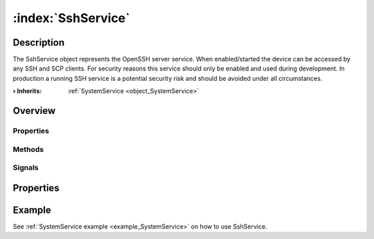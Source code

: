 
.. _object_SshService:


:index:`SshService`
-------------------

Description
***********

The SshService object represents the OpenSSH server service. When enabled/started the device can be accessed by any SSH and SCP clients. For security reasons this service should only be enabled and used during development. In production a running SSH service is a potential security risk and should be avoided under all circumstances.

:**› Inherits**: :ref:`SystemService <object_SystemService>`

Overview
********

Properties
++++++++++

.. hlist::
  :columns: 1

  * :ref:`SystemService.description <property_SystemService_description>`
  * :ref:`SystemService.enabled <property_SystemService_enabled>`
  * :ref:`SystemService.name <property_SystemService_name>`
  * :ref:`SystemService.running <property_SystemService_running>`
  * :ref:`SystemService.timeout <property_SystemService_timeout>`
  * :ref:`Object.objectId <property_Object_objectId>`
  * :ref:`Object.parent <property_Object_parent>`

Methods
+++++++

.. hlist::
  :columns: 1

  * :ref:`SystemService.restart() <method_SystemService_restart>`
  * :ref:`SystemService.start() <method_SystemService_start>`
  * :ref:`SystemService.stop() <method_SystemService_stop>`
  * :ref:`Object.deserializeProperties() <method_Object_deserializeProperties>`
  * :ref:`Object.fromJson() <method_Object_fromJson>`
  * :ref:`Object.serializeProperties() <method_Object_serializeProperties>`
  * :ref:`Object.toJson() <method_Object_toJson>`

Signals
+++++++

.. hlist::
  :columns: 1

  * :ref:`Object.completed() <signal_Object_completed>`



Properties
**********

Example
*******
See :ref:`SystemService example <example_SystemService>` on how to use SshService.
